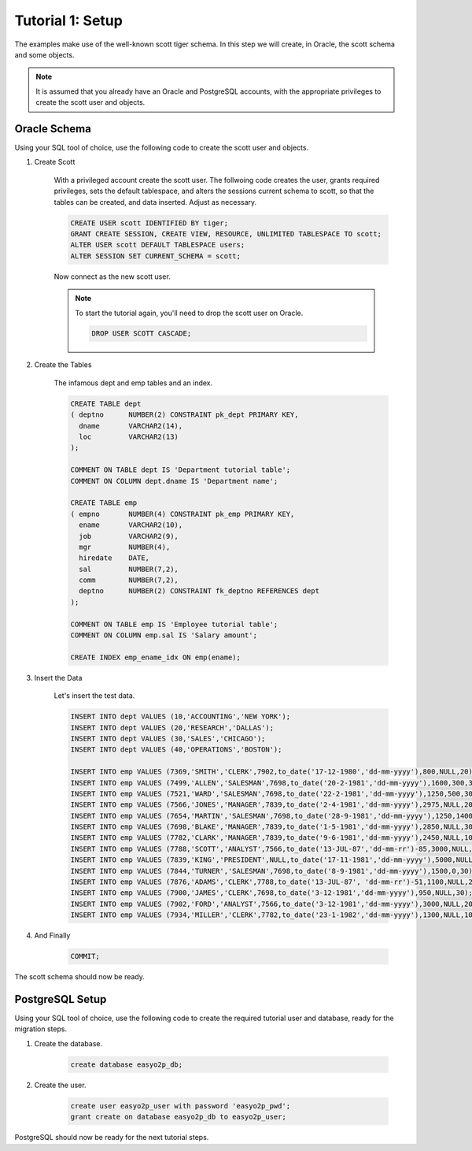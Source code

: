 Tutorial 1: Setup
=================

The examples make use of the well-known scott tiger schema.
In this step we will create, in Oracle, the scott schema and some objects.

.. note::

   It is assumed that you already have an Oracle and PostgreSQL accounts,
   with the appropriate privileges to create the scott user and objects.

*************
Oracle Schema
*************

Using your SQL tool of choice, use the following code to create the scott user and objects.

#. Create Scott

    With a privileged account create the scott user.
    The follwoing code creates the user, grants required privileges,
    sets the default tablespace, and alters the sessions current schema to scott,
    so that the tables can be created, and data inserted.
    Adjust as necessary.

    .. code-block:: sql

        CREATE USER scott IDENTIFIED BY tiger;
        GRANT CREATE SESSION, CREATE VIEW, RESOURCE, UNLIMITED TABLESPACE TO scott;
        ALTER USER scott DEFAULT TABLESPACE users;
        ALTER SESSION SET CURRENT_SCHEMA = scott;

    Now connect as the new scott user.

    .. note::

      To start the tutorial again, you'll need to drop the scott user on Oracle.

      .. code-block:: sql

          DROP USER SCOTT CASCADE;

#. Create the Tables

    The infamous dept and emp tables and an index.

    .. code-block:: sql

        CREATE TABLE dept
        ( deptno      NUMBER(2) CONSTRAINT pk_dept PRIMARY KEY,
          dname       VARCHAR2(14),
          loc         VARCHAR2(13)
        );

        COMMENT ON TABLE dept IS 'Department tutorial table';
        COMMENT ON COLUMN dept.dname IS 'Department name';

        CREATE TABLE emp
        ( empno       NUMBER(4) CONSTRAINT pk_emp PRIMARY KEY,
          ename       VARCHAR2(10),
          job         VARCHAR2(9),
          mgr         NUMBER(4),
          hiredate    DATE,
          sal         NUMBER(7,2),
          comm        NUMBER(7,2),
          deptno      NUMBER(2) CONSTRAINT fk_deptno REFERENCES dept
        );

        COMMENT ON TABLE emp IS 'Employee tutorial table';
        COMMENT ON COLUMN emp.sal IS 'Salary amount';

        CREATE INDEX emp_ename_idx ON emp(ename);


#. Insert the Data

    Let's insert the test data.

    .. code-block:: sql

        INSERT INTO dept VALUES (10,'ACCOUNTING','NEW YORK');
        INSERT INTO dept VALUES (20,'RESEARCH','DALLAS');
        INSERT INTO dept VALUES (30,'SALES','CHICAGO');
        INSERT INTO dept VALUES (40,'OPERATIONS','BOSTON');

        INSERT INTO emp VALUES (7369,'SMITH','CLERK',7902,to_date('17-12-1980','dd-mm-yyyy'),800,NULL,20);
        INSERT INTO emp VALUES (7499,'ALLEN','SALESMAN',7698,to_date('20-2-1981','dd-mm-yyyy'),1600,300,30);
        INSERT INTO emp VALUES (7521,'WARD','SALESMAN',7698,to_date('22-2-1981','dd-mm-yyyy'),1250,500,30);
        INSERT INTO emp VALUES (7566,'JONES','MANAGER',7839,to_date('2-4-1981','dd-mm-yyyy'),2975,NULL,20);
        INSERT INTO emp VALUES (7654,'MARTIN','SALESMAN',7698,to_date('28-9-1981','dd-mm-yyyy'),1250,1400,30);
        INSERT INTO emp VALUES (7698,'BLAKE','MANAGER',7839,to_date('1-5-1981','dd-mm-yyyy'),2850,NULL,30);
        INSERT INTO emp VALUES (7782,'CLARK','MANAGER',7839,to_date('9-6-1981','dd-mm-yyyy'),2450,NULL,10);
        INSERT INTO emp VALUES (7788,'SCOTT','ANALYST',7566,to_date('13-JUL-87','dd-mm-rr')-85,3000,NULL,20);
        INSERT INTO emp VALUES (7839,'KING','PRESIDENT',NULL,to_date('17-11-1981','dd-mm-yyyy'),5000,NULL,10);
        INSERT INTO emp VALUES (7844,'TURNER','SALESMAN',7698,to_date('8-9-1981','dd-mm-yyyy'),1500,0,30);
        INSERT INTO emp VALUES (7876,'ADAMS','CLERK',7788,to_date('13-JUL-87', 'dd-mm-rr')-51,1100,NULL,20);
        INSERT INTO emp VALUES (7900,'JAMES','CLERK',7698,to_date('3-12-1981','dd-mm-yyyy'),950,NULL,30);
        INSERT INTO emp VALUES (7902,'FORD','ANALYST',7566,to_date('3-12-1981','dd-mm-yyyy'),3000,NULL,20);
        INSERT INTO emp VALUES (7934,'MILLER','CLERK',7782,to_date('23-1-1982','dd-mm-yyyy'),1300,NULL,10);

#. And Finally

    .. code-block:: sql

        COMMIT;


The scott schema should now be ready.


****************
PostgreSQL Setup
****************

Using your SQL tool of choice, use the following code to create the required tutorial user and database,
ready for the migration steps.

#. Create the database.

    .. code-block:: sql

      create database easyo2p_db;

#. Create the user.

    .. code-block:: sql

      create user easyo2p_user with password 'easyo2p_pwd';
      grant create on database easyo2p_db to easyo2p_user;

PostgreSQL should now be ready for the next tutorial steps.
